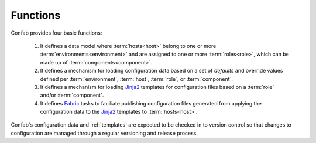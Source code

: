 .. _functions:

Functions
---------

Confab provides four basic functions:

 1. It defines a data model where :term:`hosts<host>` belong to one or more
    :term:`environments<environment>` and are assigned to one or more
    :term:`roles<role>`, which can be made up of :term:`components<component>`.

 2. It defines a mechanism for loading configuration data based on a set of
    *defaults* and override values defined per
    :term:`environment`, :term:`host`, :term:`role`, or :term:`component`.

 3. It defines a mechanism for loading Jinja2_ templates for configuration files
    based on a :term:`role` and/or :term:`component`.

 4. It defines Fabric_ tasks to faciliate publishing configuration files
    generated from applying the configuration data to the Jinja2_ templates to
    :term:`hosts<host>`.

Confab's configuration data and :ref:`templates` are expected to be checked in
to version control so that changes to configuration are managed through a
regular versioning and release process.


.. _Fabric: http://docs.fabfile.org/en/1.6/
.. _Jinja2: http://jinja.pocoo.org/docs/
